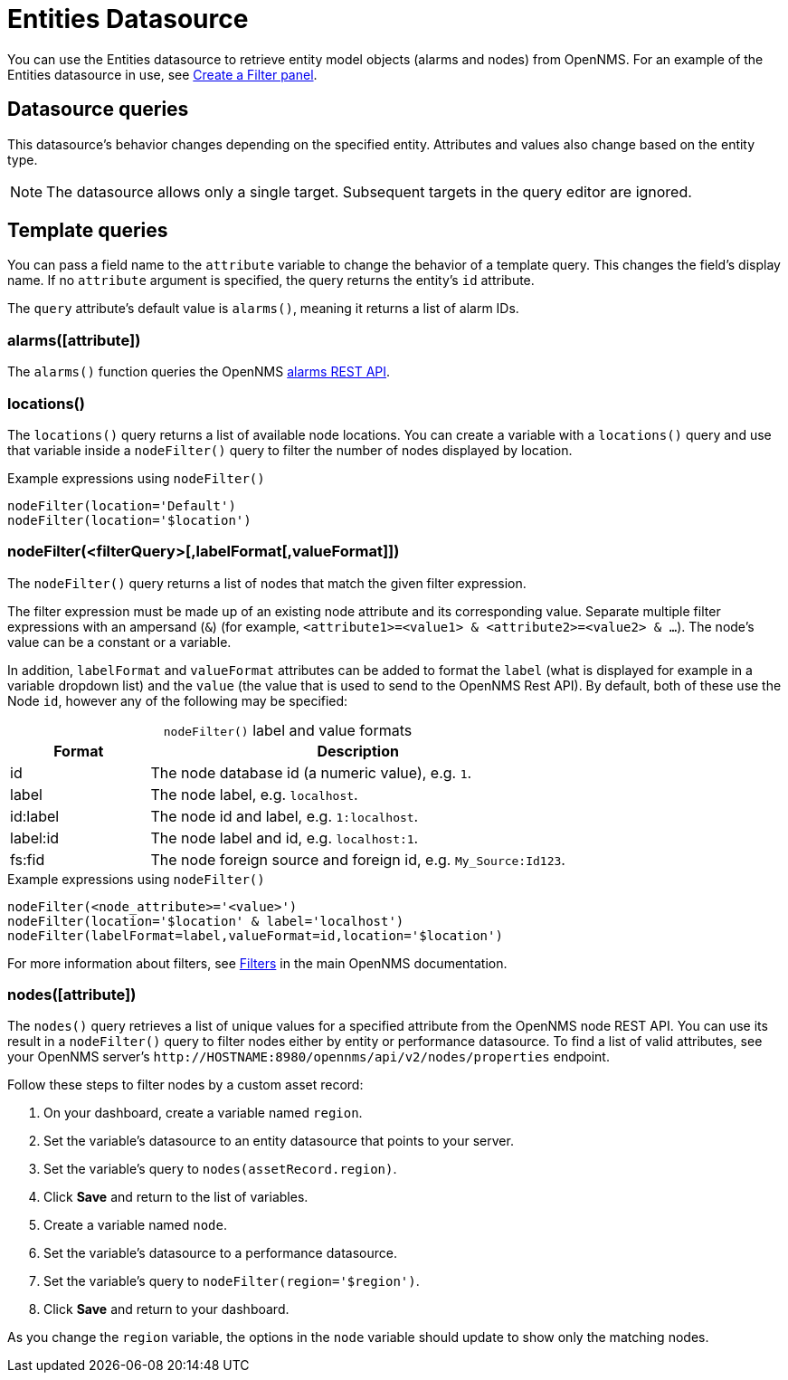 
= Entities Datasource

You can use the Entities datasource to retrieve entity model objects (alarms and nodes) from OpenNMS.
For an example of the Entities datasource in use, see <<panel_configuration:dynamic-dashboard.adoc#pc-filter-panel, Create a Filter panel>>.

== Datasource queries

This datasource's behavior changes depending on the specified entity.
Attributes and values also change based on the entity type.

NOTE: The datasource allows only a single target.
Subsequent targets in the query editor are ignored.

[[ds-entity-template]]
== Template queries

You can pass a field name to the `attribute` variable to change the behavior of a template query.
This changes the field's display name.
If no `attribute` argument is specified, the query returns the entity's `id` attribute.

The `query` attribute's default value is `alarms()`, meaning it returns a list of alarm IDs.

=== alarms([attribute])

The `alarms()` function queries the OpenNMS https://docs.opennms.com/horizon/latest/development/rest/alarms.html[alarms REST API].

=== locations()

The `locations()` query returns a list of available node locations.
You can create a variable with a `locations()` query and use that variable inside a `nodeFilter()` query to filter the number of nodes displayed by location.

.Example expressions using `nodeFilter()`
[source,]
----
nodeFilter(location='Default')
nodeFilter(location='$location')
----

=== nodeFilter(<filterQuery>[,labelFormat[,valueFormat]])

The `nodeFilter()` query returns a list of nodes that match the given filter expression.

The filter expression must be made up of an existing node attribute and its corresponding value.
Separate multiple filter expressions with an ampersand (`&`) (for example, `<attribute1>=<value1> & <attribute2>=<value2> & ...`).
The node's value can be a constant or a variable.

[[ds-nodefilter-label-value-formats]]
In addition, `labelFormat` and `valueFormat` attributes can be added to format the `label` (what is displayed for example in a variable dropdown list) and the `value` (the value that is used to send to the OpenNMS Rest API).
By default, both of these use the Node `id`, however any of the following may be specified:

[caption=]
.`nodeFilter()` label and value formats
[cols="1,3"]
|===
| Format | Description

| id
| The node database id (a numeric value), e.g. `1`.

| label
| The node label, e.g. `localhost`.

| id:label
| The node id and label, e.g. `1:localhost`.

| label:id
| The node label and id, e.g. `localhost:1`.

| fs:fid
| The node foreign source and foreign id, e.g. `My_Source:Id123`.
|===


.Example expressions using `nodeFilter()`
[source,]
----
nodeFilter(<node_attribute>='<value>')
nodeFilter(location='$location' & label='localhost')
nodeFilter(labelFormat=label,valueFormat=id,location='$location')
----

For more information about filters, see https://docs.opennms.com/horizon/latest/reference/configuration/filters/filters.html[Filters] in the main OpenNMS documentation.

=== nodes([attribute])

The `nodes()` query retrieves a list of unique values for a specified attribute from the OpenNMS node REST API.
You can use its result in a `nodeFilter()` query to filter nodes either by entity or performance datasource.
To find a list of valid attributes, see your OpenNMS server's `\http://HOSTNAME:8980/opennms/api/v2/nodes/properties` endpoint.

Follow these steps to filter nodes by a custom asset record:

. On your dashboard, create a variable named `region`.
. Set the variable's datasource to an entity datasource that points to your server.
. Set the variable's query to `nodes(assetRecord.region)`.
. Click *Save* and return to the list of variables.
. Create a variable named `node`.
. Set the variable's datasource to a performance datasource.
. Set the variable's query to `nodeFilter(region='$region')`.
. Click *Save* and return to your dashboard.

As you change the `region` variable, the options in the `node` variable should update to show only the matching nodes.
